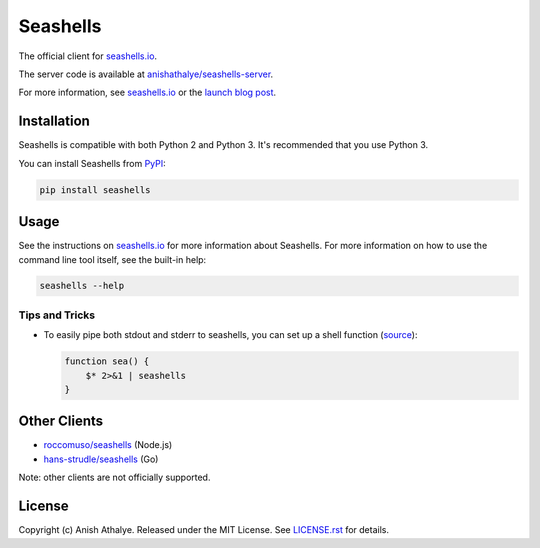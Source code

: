Seashells
=========

The official client for `seashells.io <https://seashells.io>`__.

The server code is available at `anishathalye/seashells-server
<https://github.com/anishathalye/seashells-server>`__.

For more information, see `seashells.io <https://seashells.io>`__ or the
`launch blog post <https://www.anishathalye.com/2017/07/10/seashells/>`__.

Installation
------------

Seashells is compatible with both Python 2 and Python 3. It's recommended that
you use Python 3.

You can install Seashells from
`PyPI <https://pypi.org/project/seashells/>`__:

.. code:: bash

    pip install seashells

Usage
-----

See the instructions on `seashells.io <https://seashells.io>`__ for more
information about Seashells. For more information on how to use the command
line tool itself, see the built-in help:

.. code:: bash

    seashells --help

Tips and Tricks
~~~~~~~~~~~~~~~

- To easily pipe both stdout and stderr to seashells, you can set up a shell
  function (`source
  <https://github.com/anishathalye/seashells/issues/14#issuecomment-409167113>`__):

  .. code:: bash

     function sea() {
         $* 2>&1 | seashells
     }

Other Clients
-------------

- `roccomuso/seashells <https://github.com/roccomuso/seashells>`__ (Node.js)
- `hans-strudle/seashells <https://github.com/hans-strudle/seashells>`__ (Go)

Note: other clients are not officially supported.

License
-------

Copyright (c) Anish Athalye. Released under the MIT License. See
`LICENSE.rst <LICENSE.rst>`__ for details.
